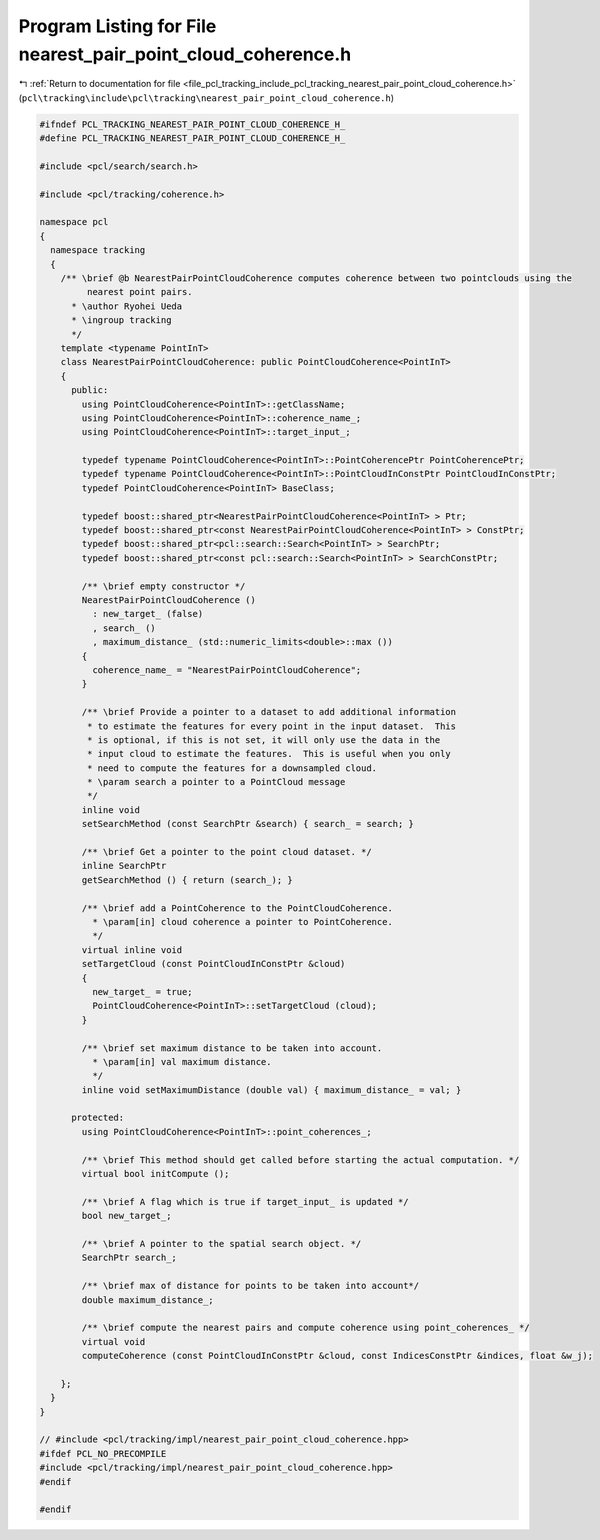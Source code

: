 
.. _program_listing_file_pcl_tracking_include_pcl_tracking_nearest_pair_point_cloud_coherence.h:

Program Listing for File nearest_pair_point_cloud_coherence.h
=============================================================

|exhale_lsh| :ref:`Return to documentation for file <file_pcl_tracking_include_pcl_tracking_nearest_pair_point_cloud_coherence.h>` (``pcl\tracking\include\pcl\tracking\nearest_pair_point_cloud_coherence.h``)

.. |exhale_lsh| unicode:: U+021B0 .. UPWARDS ARROW WITH TIP LEFTWARDS

.. code-block:: cpp

   #ifndef PCL_TRACKING_NEAREST_PAIR_POINT_CLOUD_COHERENCE_H_
   #define PCL_TRACKING_NEAREST_PAIR_POINT_CLOUD_COHERENCE_H_
   
   #include <pcl/search/search.h>
   
   #include <pcl/tracking/coherence.h>
   
   namespace pcl
   {
     namespace tracking
     {
       /** \brief @b NearestPairPointCloudCoherence computes coherence between two pointclouds using the
            nearest point pairs.
         * \author Ryohei Ueda
         * \ingroup tracking
         */
       template <typename PointInT>
       class NearestPairPointCloudCoherence: public PointCloudCoherence<PointInT>
       {
         public:
           using PointCloudCoherence<PointInT>::getClassName;
           using PointCloudCoherence<PointInT>::coherence_name_;
           using PointCloudCoherence<PointInT>::target_input_;
           
           typedef typename PointCloudCoherence<PointInT>::PointCoherencePtr PointCoherencePtr;
           typedef typename PointCloudCoherence<PointInT>::PointCloudInConstPtr PointCloudInConstPtr;
           typedef PointCloudCoherence<PointInT> BaseClass;
           
           typedef boost::shared_ptr<NearestPairPointCloudCoherence<PointInT> > Ptr;
           typedef boost::shared_ptr<const NearestPairPointCloudCoherence<PointInT> > ConstPtr;
           typedef boost::shared_ptr<pcl::search::Search<PointInT> > SearchPtr;
           typedef boost::shared_ptr<const pcl::search::Search<PointInT> > SearchConstPtr;
           
           /** \brief empty constructor */
           NearestPairPointCloudCoherence ()
             : new_target_ (false)
             , search_ ()
             , maximum_distance_ (std::numeric_limits<double>::max ())
           {
             coherence_name_ = "NearestPairPointCloudCoherence";
           }
   
           /** \brief Provide a pointer to a dataset to add additional information
            * to estimate the features for every point in the input dataset.  This
            * is optional, if this is not set, it will only use the data in the
            * input cloud to estimate the features.  This is useful when you only
            * need to compute the features for a downsampled cloud.  
            * \param search a pointer to a PointCloud message
            */
           inline void 
           setSearchMethod (const SearchPtr &search) { search_ = search; }
           
           /** \brief Get a pointer to the point cloud dataset. */
           inline SearchPtr 
           getSearchMethod () { return (search_); }
   
           /** \brief add a PointCoherence to the PointCloudCoherence.
             * \param[in] cloud coherence a pointer to PointCoherence.
             */
           virtual inline void
           setTargetCloud (const PointCloudInConstPtr &cloud)
           {
             new_target_ = true;
             PointCloudCoherence<PointInT>::setTargetCloud (cloud);
           }
           
           /** \brief set maximum distance to be taken into account.
             * \param[in] val maximum distance.
             */
           inline void setMaximumDistance (double val) { maximum_distance_ = val; }
   
         protected:
           using PointCloudCoherence<PointInT>::point_coherences_;
   
           /** \brief This method should get called before starting the actual computation. */
           virtual bool initCompute ();
   
           /** \brief A flag which is true if target_input_ is updated */
           bool new_target_;
           
           /** \brief A pointer to the spatial search object. */
           SearchPtr search_;
   
           /** \brief max of distance for points to be taken into account*/
           double maximum_distance_;
           
           /** \brief compute the nearest pairs and compute coherence using point_coherences_ */
           virtual void
           computeCoherence (const PointCloudInConstPtr &cloud, const IndicesConstPtr &indices, float &w_j);
   
       };
     }
   }
   
   // #include <pcl/tracking/impl/nearest_pair_point_cloud_coherence.hpp>
   #ifdef PCL_NO_PRECOMPILE
   #include <pcl/tracking/impl/nearest_pair_point_cloud_coherence.hpp>
   #endif
   
   #endif
